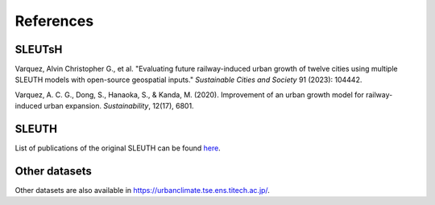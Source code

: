 References
++++++++++++

SLEUTsH
-------

Varquez, Alvin Christopher G., et al. "Evaluating future railway-induced urban growth of twelve cities using multiple SLEUTH models with open-source geospatial inputs." *Sustainable Cities and Society* 91 (2023): 104442.

Varquez, A. C. G., Dong, S., Hanaoka, S., & Kanda, M. (2020). Improvement of an urban growth model for railway-induced urban expansion. *Sustainability*, 12(17), 6801.

SLEUTH
------

List of publications of the original SLEUTH can be found `here <http://www.ncgia.ucsb.edu/projects/gig/Pub/pubs.htm>`_.

Other datasets
--------------

Other datasets are also available in `https://urbanclimate.tse.ens.titech.ac.jp/ <https://urbanclimate.tse.ens.titech.ac.jp/>`_.